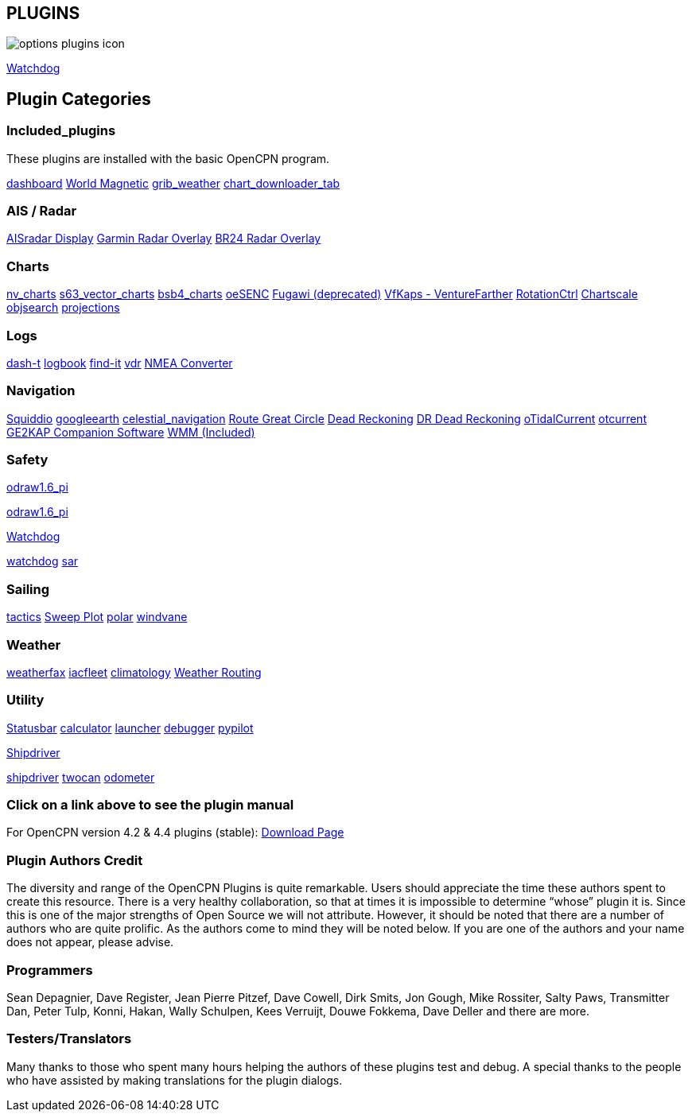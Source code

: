 == PLUGINS

image:options-plugins-icon.png[]


xref:watchdog:ROOT:watchdog.adoc[Watchdog]


== Plugin Categories

=== Included_plugins  

These plugins are installed with the basic OpenCPN program.

xref:dashboard:dashboard.adoc[dashboard]  
xref:wmm:wmm.adoc[World Magnetic]  
xref:grib_weather:grib_weather.adoc[grib_weather]  
xref:chart_downloader_tab:chart_downloader_tab.adoc[chart_downloader_tab]

=== AIS / Radar  
xref:ais_radar_display:ais_radar_display.adoc[AISradar Display]  
xref:garmin_radar:garmin_radar.adoc[Garmin Radar Overlay]  
xref:br24_radar:br24_radar.adoc[BR24 Radar Overlay]

=== Charts  
xref:nv_charts:nv_charts.adoc[nv_charts]  
xref:s63_vector_charts:s63_vector_charts.adoc[s63_vector_charts]  
xref:bsb4_charts:bsb4_charts.adoc[bsb4_charts]  
xref:oesenc:oesenc.adoc[oeSENC]  
xref:fugawi:fugawi.adoc[Fugawi (deprecated)]  
xref:vfkaps:vfkaps.adoc[VfKaps - VentureFarther]  
xref:rotationctrl:rotationctrl.adoc[RotationCtrl]  
xref:chartscale:chartscale.adoc[Chartscale]  
xref:objsearch:objsearch.adoc[objsearch]  
xref:projections:projections.adoc[projections]

=== Logs  
xref:dash-t:dash-t.adoc[dash-t]  
xref:logbook:logbook.adoc[logbook]  
xref:find-it:find-it.adoc[find-it]  
xref:vdr:vdr.adoc[vdr]  
xref:nmea_converter:nmea_converter.adoc[NMEA Converter]  

=== Navigation  
xref:squiddio:squiddio.adoc[Squiddio]  
xref:googleearth:googleearth.adoc[googleearth]  
xref:celestial_navigation:celestial_navigation.adoc[celestial_navigation]  
xref:route_great_circle:route_great_circle.adoc[Route Great Circle]  
xref:dead_reckoning:ROOT:dead_reckoning.adoc[Dead Reckoning]
xref:dead_reckoning:dead_reckoning.adoc[DR Dead Reckoning] 
xref:otcurrent:ROOT:otcurrent.adoc[oTidalCurrent] 
xref:otcurrent:otcurrent.adoc[otcurrent]  
xref:ge2kap:ge2kap.adoc[GE2KAP Companion Software]  
xref:wmm:wmm.adoc[WMM (Included)]  

=== Safety  
xref:odraw1.6_pi:ROOT:odraw1.6_pi.adoc[odraw1.6_pi] 

xref:odraw1.6_pi:odraw1.6_pi.adoc[odraw1.6_pi] 

xref:watchdog:ROOT:watchdog.adoc[Watchdog]

xref:watchdog:watchdog.adoc[watchdog] 
xref:sar:sar.adoc[sar]

=== Sailing  
xref:tactics:tactics.adoc[tactics]  
xref:sweep_plot:sweep_plot.adoc[Sweep Plot]  
xref:polar:polar.adoc[polar]  
xref:windvane:windvane.adoc[windvane]

=== Weather  

xref:weatherfax:weatherfax.adoc[weatherfax]  
xref:iacfleet:iacfleet.adoc[iacfleet]  
xref:climatology:climatology.adoc[climatology]  
xref:weather_routing:weather_routing.adoc[Weather Routing]

=== Utility
xref:statusbar:statusbar.adoc[Statusbar]  
xref:calculator:calculator.adoc[calculator]  
xref:launcher:launcher.adoc[launcher]  
xref:debugger:debugger.adoc[debugger]  
xref:pypilot:pypilot.adoc[pypilot]

xref:shipdriver:ROOT:shipdriver.adoc[Shipdriver]

xref:shipdriver:shipdriver.adoc[shipdriver] 
xref:twocan:twocan.adoc[twocan]  
xref:odometer:odometer.adoc[odometer]  

=== Click on a link above to see the plugin manual

For OpenCPN version 4.2 & 4.4 plugins (stable):  
https://opencpn.org/OpenCPN/info/olderplugins.html[Download Page]

=== Plugin Authors Credit

The diversity and range of the OpenCPN Plugins is quite remarkable.
Users should appreciate the time these authors spent to create this
resource. There is a very healthy collaboration, so that at times it is impossible to determine “whose” plugin it is. Since this is one of the major strengths of Open Source we will not attribute. However, it should be noted that there are a number of authors who are quite prolific. As the authors come to mind they will be noted below. If you are one of the authors and your name does not appear, please advise.

=== Programmers

Sean Depagnier, Dave Register, Jean Pierre Pitzef, Dave Cowell, Dirk
Smits, Jon Gough, Mike Rossiter, Salty Paws, Transmitter Dan, Peter
Tulp, Konni, Hakan, Wally Schulpen, Kees Verruijt, Douwe Fokkema, Dave
Deller and there are more.

=== Testers/Translators

Many thanks to those who spent many hours helping the authors of these plugins test and debug. A special thanks to the people who have assisted by making translations for the plugin dialogs.
